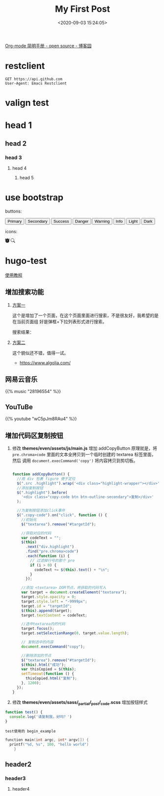 #+TITLE: My First Post
#+DATE: <2020-09-03 15:24:05>
#+TAGS[]:
#+CATEGORIES[]:
#+LANGUAGE: zh-cn
#+STARTUP: indent

#+begin_export html
<script>
window.g_need_fold = 1
</script>
#+end_export

[[https://www.cnblogs.com/Open_Source/archive/2011/07/17/2108747.html#sec-9][Org-mode 简明手册 - open source - 博客园]]

* restclient

#+begin_src restclient
GET https://api.github.com
User-Agent: Emacs Restclient
#+end_src

* valign test

* head 1
** head 2
*** head 3
**** head 4
***** head 5

* use bootstrap

buttons:

#+begin_export html
<button type="button" class="btn btn-outline-primary">Primary</button>
<button type="button" class="btn btn-outline-secondary">Secondary</button>
<button type="button" class="btn btn-outline-success">Success</button>
<button type="button" class="btn btn-outline-danger">Danger</button>
<button type="button" class="btn btn-outline-warning">Warning</button>
<button type="button" class="btn btn-outline-info">Info</button>
<button type="button" class="btn btn-outline-light">Light</button>
<button type="button" class="btn btn-outline-dark">Dark</button>
#+end_export

icons:

#+begin_export html
<svg width="1em" height="1em" viewBox="0 0 16 16" class="bi bi-alarm-fill" fill="currentColor" xmlns="http://www.w3.org/2000/svg">
  <path fill-rule="evenodd" d="M6 .5a.5.5 0 0 1 .5-.5h3a.5.5 0 0 1 0 1H9v1.07a7.001 7.001 0 0 1 3.274 12.474l.601.602a.5.5 0 0 1-.707.708l-.746-.746A6.97 6.97 0 0 1 8 16a6.97 6.97 0 0 1-3.422-.892l-.746.746a.5.5 0 0 1-.707-.708l.602-.602A7.001 7.001 0 0 1 7 2.07V1h-.5A.5.5 0 0 1 6 .5zM.86 5.387A2.5 2.5 0 1 1 4.387 1.86 8.035 8.035 0 0 0 .86 5.387zM11.613 1.86a2.5 2.5 0 1 1 3.527 3.527 8.035 8.035 0 0 0-3.527-3.527zM8.5 5.5a.5.5 0 0 0-1 0v3.362l-1.429 2.38a.5.5 0 1 0 .858.515l1.5-2.5A.5.5 0 0 0 8.5 9V5.5z"/>
</svg>

<svg width="1em" height="1em" viewBox="0 0 16 16" class="bi bi-search" fill="currentColor" xmlns="http://www.w3.org/2000/svg">
  <path fill-rule="evenodd" d="M10.442 10.442a1 1 0 0 1 1.415 0l3.85 3.85a1 1 0 0 1-1.414 1.415l-3.85-3.85a1 1 0 0 1 0-1.415z"/>
  <path fill-rule="evenodd" d="M6.5 12a5.5 5.5 0 1 0 0-11 5.5 5.5 0 0 0 0 11zM13 6.5a6.5 6.5 0 1 1-13 0 6.5 6.5 0 0 1 13 0z"/>
</svg>
#+end_export
* hugo-test
[[https://hugo-theme-even.netlify.app/post/even-preview/][使用教程]]

** 增加搜索功能

1. [[https://blog.humblepg.com/post/2019/06/hugo-search.html][方案一]]

  [[http://qiniu.ii6g.com/img/20200912174456.png]]

  这个是增加了一个页面，在这个页面里面进行搜索，不是很友好，我希望的是在当前页面组
  好是弹框+下拉列表形式进行搜索。
  
  搜索结果：
  [[http://qiniu.ii6g.com/img/20200912174626.png]]
2. [[https://edward852.github.io/post/hugo%E6%B7%BB%E5%8A%A0algolia%E6%90%9C%E7%B4%A2%E6%94%AF%E6%8C%81/][方案二]]

   这个貌似还不错，值得一试。

   - https://www.algolia.com/
** 网易云音乐
#+begin_export html
{{% music "28196554" %}}
#+end_export
** YouTuBe

#+begin_export html
{{% youtube "wC5pJm8RAu4" %}}
#+end_export
** 增加代码区复制按钮
   1. 修改 *themes/even/assets/js/main.js* 增加 addCopyButton 原理就是，将
      ~pre.chroma>code~ 里面的文本全拷贝到一个临时创建的 textarea 标签里面，然后
      调用 ~document.execCommand('copy')~ 将内容拷贝到剪切板。

      #+begin_src js

        function addCopyButton() {
          //用 div 包裹 figure 便于定位
          $(".src .highlight").wrap('<div class="highlight-wrapper"></div>');
          //添加复制按钮
          $(".highlight").before(
            '<div class="copy-code btn btn-outline-secondary">复制</div>'
          );

          //为复制按钮添加click事件
          $(".copy-code").on("click", function () {
            //初始化
            $("textarea").remove("#targetId");

            //获取对应的代码
            var codeText = "";
            $(this)
              .next("div.highlight")
              .find("pre.chroma>code")
              .each(function (i) {
                // 过滤掉行号的那个 pre
                if (i > 0) {
                  codeText += $(this).text() + "\n";
                }
              });

            //添加 <textarea> DOM节点，将获取的代码写入
            var target = document.createElement("textarea");
            target.style.opacity = 0;
            target.style.left = "-9999px";
            target.id = "targetId";
            $(this).append(target);
            target.textContent = codeText;

            //选中textarea内的代码
            target.focus();
            target.setSelectionRange(0, target.value.length);

            // 复制选中的内容
            document.execCommand("copy");

            //删除添加的节点
            $("textarea").remove("#targetId");
            $(this).html("成功");
            var thisCopied = $(this);
            setTimeout(function () {
              thisCopied.html("复制");
            }, 1200);
          });
        }
      #+end_src
      
   2. 修改 *themes/even/assets/sass/_partial/_post/_code.scss* 增加按钮样式

   #+begin_src js
     function test() {
       console.log('请复制我，好吗？')
     }
   #+end_src

   #+begin_example
   test使用的 begin_example
   #+end_example

   #+begin_src c
     function main(int argc, int* argv[]) {
       printf("%d, %s", 100, "hello world")
         }
   #+end_src



** header2
*** header3
**** header4
